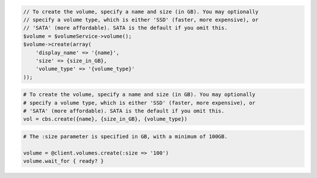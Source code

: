 .. code-block:: csharp

.. code-block:: java

.. code-block:: javascript

.. code-block:: php

    // To create the volume, specify a name and size (in GB). You may optionally
    // specify a volume type, which is either 'SSD' (faster, more expensive), or
    // 'SATA' (more affordable). SATA is the default if you omit this.
    $volume = $volumeService->volume();
    $volume->create(array(
        'display_name' => '{name}',
        'size' => {size_in_GB},
        'volume_type' => '{volume_type}'
    ));

.. code-block:: python

    # To create the volume, specify a name and size (in GB). You may optionally
    # specify a volume type, which is either 'SSD' (faster, more expensive), or
    # 'SATA' (more affordable). SATA is the default if you omit this.
    vol = cbs.create({name}, {size_in_GB}, {volume_type})

.. code-block:: ruby

  # The :size parameter is specified in GB, with a minimum of 100GB.

  volume = @client.volumes.create(:size => '100')
  volume.wait_for { ready? }
